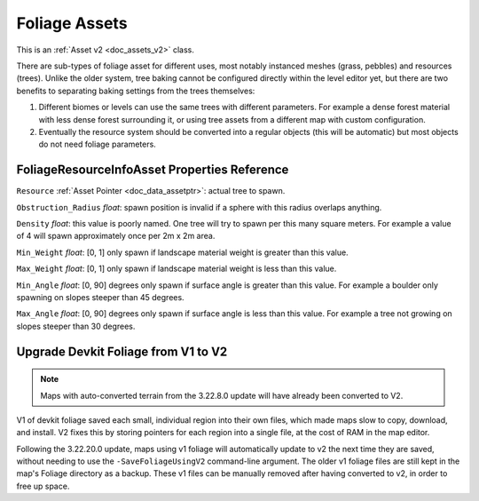.. _doc_assets_foliage:

Foliage Assets
==============

This is an :ref:`Asset v2 <doc_assets_v2>` class.

There are sub-types of foliage asset for different uses, most notably instanced meshes (grass, pebbles) and resources (trees). Unlike the older system, tree baking cannot be configured directly within the level editor yet, but there are two benefits to separating baking settings from the trees themselves:

1. Different biomes or levels can use the same trees with different parameters. For example a dense forest material with less dense forest surrounding it, or using tree assets from a different map with custom configuration.
2. Eventually the resource system should be converted into a regular objects (this will be automatic) but most objects do not need foliage parameters.

FoliageResourceInfoAsset Properties Reference
---------------------------------------------

``Resource`` :ref:`Asset Pointer <doc_data_assetptr>`: actual tree to spawn.

``Obstruction_Radius`` *float*: spawn position is invalid if a sphere with this radius overlaps anything.

``Density`` *float*: this value is poorly named. One tree will try to spawn per this many square meters. For example a value of 4 will spawn approximately once per 2m x 2m area.

``Min_Weight`` *float*: [0, 1] only spawn if landscape material weight is greater than this value.

``Max_Weight`` *float*: [0, 1] only spawn if landscape material weight is less than this value.

``Min_Angle`` *float*: [0, 90] degrees only spawn if surface angle is greater than this value. For example a boulder only spawning on slopes steeper than 45 degrees.

``Max_Angle`` *float*: [0, 90] degrees only spawn if surface angle is less than this value. For example a tree not growing on slopes steeper than 30 degrees.

Upgrade Devkit Foliage from V1 to V2
------------------------------------

.. note::
	
	Maps with auto-converted terrain from the 3.22.8.0 update will have already been converted to V2.

V1 of devkit foliage saved each small, individual region into their own files, which made maps slow to copy, download, and install. V2 fixes this by storing pointers for each region into a single file, at the cost of RAM in the map editor.

Following the 3.22.20.0 update, maps using v1 foliage will automatically update to v2 the next time they are saved, without needing to use the ``-SaveFoliageUsingV2`` command-line argument. The older v1 foliage files are still kept in the map's Foliage directory as a backup. These v1 files can be manually removed after having converted to v2, in order to free up space.
